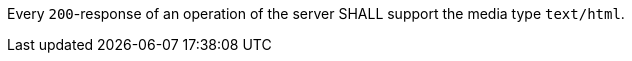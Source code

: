 [[req_html_definition]]
[.requirement,label="/req/html/definition"]
====
Every `200`-response of an operation of the server
SHALL support the media type `text/html`.
====
